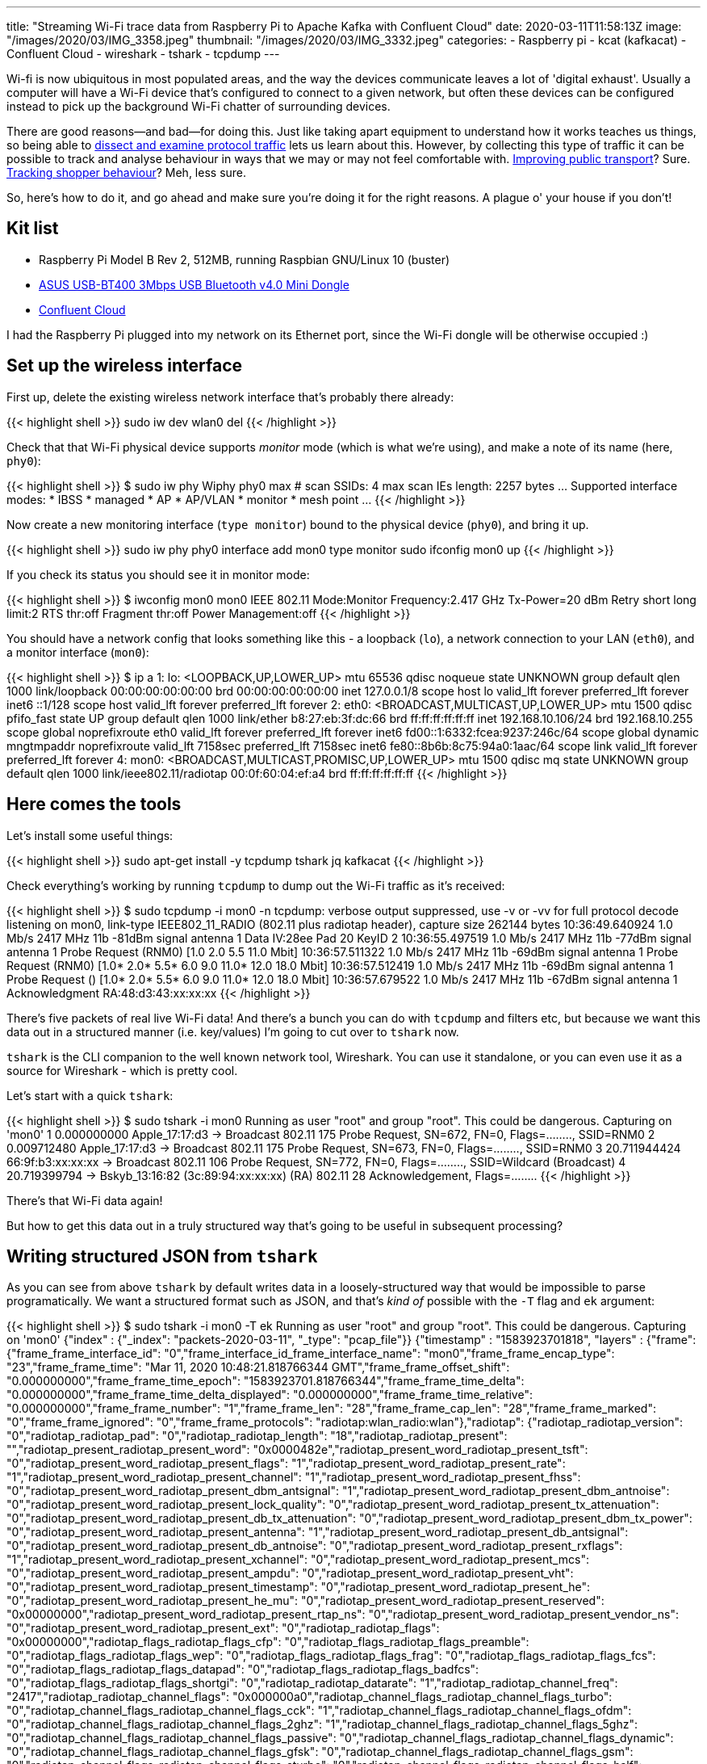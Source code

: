 ---
title: "Streaming Wi-Fi trace data from Raspberry Pi to Apache Kafka with Confluent Cloud"
date: 2020-03-11T11:58:13Z
image: "/images/2020/03/IMG_3358.jpeg"
thumbnail: "/images/2020/03/IMG_3332.jpeg"
categories:
- Raspberry pi
- kcat (kafkacat)
- Confluent Cloud
- wireshark
- tshark
- tcpdump
---

Wi-fi is now ubiquitous in most populated areas, and the way the devices communicate leaves a lot of 'digital exhaust'. Usually a computer will have a Wi-Fi device that's configured to connect to a given network, but often these devices can be configured instead to pick up the background Wi-Fi chatter of surrounding devices. 

There are good reasons—and bad—for doing this. Just like taking apart equipment to understand how it works teaches us things, so being able to link:/2019/11/29/using-tcpdump-with-docker/[dissect and examine protocol traffic] lets us learn about this. However, by collecting this type of traffic it can be possible to track and analyse behaviour in ways that we may or may not feel comfortable with. https://tfl.gov.uk/corporate/privacy-and-cookies/wi-fi-data-collection[Improving public transport]? Sure. https://www.theguardian.com/technology/datablog/2014/jan/10/how-tracking-customers-in-store-will-soon-be-the-norm[Tracking shopper behaviour]? Meh, less sure.

So, here's how to do it, and go ahead and make sure you're doing it for the right reasons. A plague o' your house if you don't!

== Kit list

* Raspberry Pi Model B Rev 2, 512MB, running Raspbian GNU/Linux 10 (buster)
* https://www.amazon.co.uk/gp/product/B00CM83SC0/[ASUS USB-BT400 3Mbps USB Bluetooth v4.0 Mini Dongle]
* https://confluent.cloud/signup[Confluent Cloud]

I had the Raspberry Pi plugged into my network on its Ethernet port, since the Wi-Fi dongle will be otherwise occupied :) 

== Set up the wireless interface

First up, delete the existing wireless network interface that's probably there already:

{{< highlight shell >}}
sudo iw dev wlan0 del
{{< /highlight >}}

Check that that Wi-Fi physical device supports _monitor_ mode (which is what we're using), and make a note of its name (here, `phy0`): 

{{< highlight shell >}}
$ sudo iw phy
Wiphy phy0
	max # scan SSIDs: 4
	max scan IEs length: 2257 bytes
…
	Supported interface modes:
		 * IBSS
		 * managed
		 * AP
		 * AP/VLAN
		 * monitor
		 * mesh point
…         
{{< /highlight >}}

Now create a new monitoring interface (`type monitor`) bound to the physical device (`phy0`), and bring it up. 

{{< highlight shell >}}
sudo iw phy phy0 interface add mon0 type monitor
sudo ifconfig mon0 up
{{< /highlight >}}

If you check its status you should see it in monitor mode: 

{{< highlight shell >}}
$ iwconfig mon0
mon0      IEEE 802.11  Mode:Monitor  Frequency:2.417 GHz  Tx-Power=20 dBm
          Retry short  long limit:2   RTS thr:off   Fragment thr:off
          Power Management:off
{{< /highlight >}}

You should have a network config that looks something like this - a loopback (`lo`), a network connection to your LAN (`eth0`), and a monitor interface (`mon0`): 

{{< highlight shell >}}
$ ip a
1: lo: <LOOPBACK,UP,LOWER_UP> mtu 65536 qdisc noqueue state UNKNOWN group default qlen 1000
    link/loopback 00:00:00:00:00:00 brd 00:00:00:00:00:00
    inet 127.0.0.1/8 scope host lo
       valid_lft forever preferred_lft forever
    inet6 ::1/128 scope host
       valid_lft forever preferred_lft forever
2: eth0: <BROADCAST,MULTICAST,UP,LOWER_UP> mtu 1500 qdisc pfifo_fast state UP group default qlen 1000
    link/ether b8:27:eb:3f:dc:66 brd ff:ff:ff:ff:ff:ff
    inet 192.168.10.106/24 brd 192.168.10.255 scope global noprefixroute eth0
       valid_lft forever preferred_lft forever
    inet6 fd00::1:6332:fcea:9237:246c/64 scope global dynamic mngtmpaddr noprefixroute
       valid_lft 7158sec preferred_lft 7158sec
    inet6 fe80::8b6b:8c75:94a0:1aac/64 scope link
       valid_lft forever preferred_lft forever
4: mon0: <BROADCAST,MULTICAST,PROMISC,UP,LOWER_UP> mtu 1500 qdisc mq state UNKNOWN group default qlen 1000
    link/ieee802.11/radiotap 00:0f:60:04:ef:a4 brd ff:ff:ff:ff:ff:ff
{{< /highlight >}}

== Here comes the tools

Let's install some useful things: 

{{< highlight shell >}}
sudo apt-get install -y tcpdump tshark jq kafkacat
{{< /highlight >}}

Check everything's working by running `tcpdump` to dump out the Wi-Fi traffic as it's received: 

{{< highlight shell >}}
$ sudo tcpdump -i mon0 -n
tcpdump: verbose output suppressed, use -v or -vv for full protocol decode
listening on mon0, link-type IEEE802_11_RADIO (802.11 plus radiotap header), capture size 262144 bytes
10:36:49.640924 1.0 Mb/s 2417 MHz 11b -81dBm signal antenna 1 Data IV:28ee Pad 20 KeyID 2
10:36:55.497519 1.0 Mb/s 2417 MHz 11b -77dBm signal antenna 1 Probe Request (RNM0) [1.0 2.0 5.5 11.0 Mbit]
10:36:57.511322 1.0 Mb/s 2417 MHz 11b -69dBm signal antenna 1 Probe Request (RNM0) [1.0* 2.0* 5.5* 6.0 9.0 11.0* 12.0 18.0 Mbit]
10:36:57.512419 1.0 Mb/s 2417 MHz 11b -69dBm signal antenna 1 Probe Request () [1.0* 2.0* 5.5* 6.0 9.0 11.0* 12.0 18.0 Mbit]
10:36:57.679522 1.0 Mb/s 2417 MHz 11b -67dBm signal antenna 1 Acknowledgment RA:48:d3:43:xx:xx:xx
{{< /highlight >}}

There's five packets of real live Wi-Fi data! And there's a bunch you can do with `tcpdump` and filters etc, but because we want this data out in a structured manner (i.e. key/values) I'm going to cut over to `tshark` now. 

`tshark` is the CLI companion to the well known network tool, Wireshark. You can use it standalone, or you can even use it as a source for Wireshark - which is pretty cool. 

Let's start with a quick `tshark`: 

{{< highlight shell >}}
$ sudo tshark -i mon0
Running as user "root" and group "root". This could be dangerous.
Capturing on 'mon0'
    1 0.000000000 Apple_17:17:d3 → Broadcast    802.11 175 Probe Request, SN=672, FN=0, Flags=........, SSID=RNM0
    2 0.009712480 Apple_17:17:d3 → Broadcast    802.11 175 Probe Request, SN=673, FN=0, Flags=........, SSID=RNM0
    3 20.711944424 66:9f:b3:xx:xx:xx → Broadcast    802.11 106 Probe Request, SN=772, FN=0, Flags=........, SSID=Wildcard (Broadcast)
    4 20.719399794              → Bskyb_13:16:82 (3c:89:94:xx:xx:xx) (RA) 802.11 28 Acknowledgement, Flags=........
{{< /highlight >}}

There's that Wi-Fi data again! 

But how to get this data out in a truly structured way that's going to be useful in subsequent processing? 

== Writing structured JSON from `tshark`

As you can see from above `tshark` by default writes data in a loosely-structured way that would be impossible to parse programatically. We want a structured format such as JSON, and that's _kind of_ possible with the `-T` flag and `ek` argument: 

{{< highlight shell >}}
$ sudo tshark -i mon0 -T ek
Running as user "root" and group "root". This could be dangerous.
Capturing on 'mon0'
{"index" : {"_index": "packets-2020-03-11", "_type": "pcap_file"}}
{"timestamp" : "1583923701818", "layers" : {"frame": {"frame_frame_interface_id": "0","frame_interface_id_frame_interface_name": "mon0","frame_frame_encap_type": "23","frame_frame_time": "Mar 11, 2020 10:48:21.818766344 GMT","frame_frame_offset_shift": "0.000000000","frame_frame_time_epoch": "1583923701.818766344","frame_frame_time_delta": "0.000000000","frame_frame_time_delta_displayed": "0.000000000","frame_frame_time_relative": "0.000000000","frame_frame_number": "1","frame_frame_len": "28","frame_frame_cap_len": "28","frame_frame_marked": "0","frame_frame_ignored": "0","frame_frame_protocols": "radiotap:wlan_radio:wlan"},"radiotap": {"radiotap_radiotap_version": "0","radiotap_radiotap_pad": "0","radiotap_radiotap_length": "18","radiotap_radiotap_present": "","radiotap_present_radiotap_present_word": "0x0000482e","radiotap_present_word_radiotap_present_tsft": "0","radiotap_present_word_radiotap_present_flags": "1","radiotap_present_word_radiotap_present_rate": "1","radiotap_present_word_radiotap_present_channel": "1","radiotap_present_word_radiotap_present_fhss": "0","radiotap_present_word_radiotap_present_dbm_antsignal": "1","radiotap_present_word_radiotap_present_dbm_antnoise": "0","radiotap_present_word_radiotap_present_lock_quality": "0","radiotap_present_word_radiotap_present_tx_attenuation": "0","radiotap_present_word_radiotap_present_db_tx_attenuation": "0","radiotap_present_word_radiotap_present_dbm_tx_power": "0","radiotap_present_word_radiotap_present_antenna": "1","radiotap_present_word_radiotap_present_db_antsignal": "0","radiotap_present_word_radiotap_present_db_antnoise": "0","radiotap_present_word_radiotap_present_rxflags": "1","radiotap_present_word_radiotap_present_xchannel": "0","radiotap_present_word_radiotap_present_mcs": "0","radiotap_present_word_radiotap_present_ampdu": "0","radiotap_present_word_radiotap_present_vht": "0","radiotap_present_word_radiotap_present_timestamp": "0","radiotap_present_word_radiotap_present_he": "0","radiotap_present_word_radiotap_present_he_mu": "0","radiotap_present_word_radiotap_present_reserved": "0x00000000","radiotap_present_word_radiotap_present_rtap_ns": "0","radiotap_present_word_radiotap_present_vendor_ns": "0","radiotap_present_word_radiotap_present_ext": "0","radiotap_radiotap_flags": "0x00000000","radiotap_flags_radiotap_flags_cfp": "0","radiotap_flags_radiotap_flags_preamble": "0","radiotap_flags_radiotap_flags_wep": "0","radiotap_flags_radiotap_flags_frag": "0","radiotap_flags_radiotap_flags_fcs": "0","radiotap_flags_radiotap_flags_datapad": "0","radiotap_flags_radiotap_flags_badfcs": "0","radiotap_flags_radiotap_flags_shortgi": "0","radiotap_radiotap_datarate": "1","radiotap_radiotap_channel_freq": "2417","radiotap_radiotap_channel_flags": "0x000000a0","radiotap_channel_flags_radiotap_channel_flags_turbo": "0","radiotap_channel_flags_radiotap_channel_flags_cck": "1","radiotap_channel_flags_radiotap_channel_flags_ofdm": "0","radiotap_channel_flags_radiotap_channel_flags_2ghz": "1","radiotap_channel_flags_radiotap_channel_flags_5ghz": "0","radiotap_channel_flags_radiotap_channel_flags_passive": "0","radiotap_channel_flags_radiotap_channel_flags_dynamic": "0","radiotap_channel_flags_radiotap_channel_flags_gfsk": "0","radiotap_channel_flags_radiotap_channel_flags_gsm": "0","radiotap_channel_flags_radiotap_channel_flags_sturbo": "0","radiotap_channel_flags_radiotap_channel_flags_half": "0","radiotap_channel_flags_radiotap_channel_flags_quarter": "0","radiotap_radiotap_dbm_antsignal": "-69","radiotap_radiotap_antenna": "1","radiotap_radiotap_rxflags": "0x00000000","radiotap_rxflags_radiotap_rxflags_badplcp": "0"},"wlan_radio": {"wlan_radio_wlan_radio_phy": "4","wlan_radio_wlan_radio_short_preamble": "0","wlan_radio_wlan_radio_data_rate": "1","wlan_radio_wlan_radio_channel": "2","wlan_radio_wlan_radio_frequency": "2417","wlan_radio_wlan_radio_signal_dbm": "-69","wlan_radio_wlan_radio_duration": "272","wlan_radio_duration_wlan_radio_preamble": "192"},"wlan": {"wlan_wlan_fc_type_subtype": "29","wlan_wlan_fc": "0x0000d400","wlan_fc_wlan_fc_version": "0","wlan_fc_wlan_fc_type": "1","wlan_fc_wlan_fc_subtype": "13","wlan_fc_wlan_flags": "0x00000000","wlan_flags_wlan_fc_ds": "0x00000000","wlan_flags_wlan_fc_tods": "0","wlan_flags_wlan_fc_fromds": "0","wlan_flags_wlan_fc_frag": "0","wlan_flags_wlan_fc_retry": "0","wlan_flags_wlan_fc_pwrmgt": "0","wlan_flags_wlan_fc_moredata": "0","wlan_flags_wlan_fc_protected": "0","wlan_flags_wlan_fc_order": "0","wlan_wlan_duration": "0","wlan_wlan_ra": "c8:d1:2a:xx:xx:xx","wlan_wlan_ra_resolved": "Comtrend_96:cc:64","wlan_wlan_addr": "c8:d1:2a:xx:xx:xx","wlan_wlan_addr_resolved": "Comtrend_96:cc:64"}}}
{{< /highlight >}}

There's a couple of points to deal with here. The first is that for each packet there are _two_ rows emitted; an index header for Elasticsearch (since `ek` is designed for ingest into it), and then the _full_ payload. We don't want the whole payload but just a few columns. We can use the `-e` parameter to specify the fields that we're interested in, and a simple `grep` to drop the Elasticsearch header message. I've also added `-l` to stop the output being buffered: 

{{< highlight shell >}}
$ sudo tshark -i mon0 \
            -T ek \
            -l \
            -e wlan.fc.type \
            -e wlan.fc.type_subtype \
            -e wlan_radio.channel | \
        grep timestamp
{{< /highlight >}}

{{< highlight javascript >}}
{"timestamp" : "1583923966878", "layers" : {"wlan_fc_type": ["1"],"wlan_fc_type_subtype": ["27"],"wlan_radio_channel": ["2"]}}
{"timestamp" : "1583923967196", "layers" : {"wlan_fc_type": ["1"],"wlan_fc_type_subtype": ["27"],"wlan_radio_channel": ["2"]}}
{"timestamp" : "1583923967296", "layers" : {"wlan_fc_type": ["1"],"wlan_fc_type_subtype": ["27"],"wlan_radio_channel": ["2"]}}
{{< /highlight >}}

This is starting to look rather useful. Let's add in a bit of `jq` magic to merge the `timestamp` field in with the rest of the payload which we'll pull up to the root level: 

{{< highlight shell >}}
$ sudo tshark -i mon0 \
            -T ek \
            -l \
            -e wlan.fc.type \
            -e wlan.fc.type_subtype \
            -e wlan_radio.channel | \
        grep timestamp | \
        jq --unbuffered -c '{timestamp: .timestamp} + .layers' 
{{< /highlight >}}

{{< highlight javascript >}}
{"timestamp":"1583924233530","wlan_fc_type":["0"],"wlan_fc_type_subtype":["4"],"wlan_radio_channel":["2"]}
{"timestamp":"1583924235474","wlan_fc_type":["1"],"wlan_fc_type_subtype":["25"],"wlan_radio_channel":["2"]}
{"timestamp":"1583924235613","wlan_fc_type":["1"],"wlan_fc_type_subtype":["25"],"wlan_radio_channel":["2"]}
{{< /highlight >}}

== Streaming Wi-Fi data into Apache Kafka

Now, let's stream this data into Kafka. Once it's in Kafka we can use it for lots of things! We can use Kafka Connect to stream it onwards to places like Elasticsearch, Neo4j, S3. We can write ksqlDB applications to analyse and aggregate it. We can use it to drive services that subscribe to a stream of Wi-Fi data. The world will be our oyster!

Instead of the faff of running Kafka for myself I'm using Confluent Cloud. Its https://www.confluent.io/confluent-cloud-faqs/#how-is-pricing-calculated-for-confluent-cloud[pricing] is such that you just pay for the data you use, making it very cheap to start playing around with, especially with the current $50 credit per month for first three months offer. https://confluent.cloud/signup[Sign up] and create your cluster and get your API key and broker details. 

Create a file with your Confluent Cloud details in: 

{{< highlight shell >}}
$ cat .env
CCLOUD_BROKER_HOST=foo-bar.us-central1.gcp.confluent.cloud
CCLOUD_API_KEY=XXXXXXXXXXX
CCLOUD_API_SECRET=YYYYYYYYYYYYYYYYYYYYYYYYYYYYYYYYYYYYYYYYYYYYYYYY
{{< /highlight >}}

We installed `kafkacat` above, and can now use it to connect to our cloud environment. The `-L` argument tells `kafkacat` to do a metadata query across the brokers and topics: 

{{< highlight shell >}}
$ source .env
$ kafkacat -X security.protocol=SASL_SSL -X sasl.mechanisms=PLAIN -X api.version.request=true \
            -b ${CCLOUD_BROKER_HOST}:9092 \
            -X sasl.username="${CCLOUD_API_KEY}" \
            -X sasl.password="${CCLOUD_API_SECRET}" \
            -L
{{< /highlight >}}

{{< highlight shell >}}
Metadata for all topics (from broker -1: sasl_ssl://foobar.us-central1.gcp.confluent.cloud:9092/bootstrap):
 18 brokers:
  broker 0 at b0-foobar.us-central1.gcp.confluent.cloud:9092
  broker 5 at b5-foobar.us-central1.gcp.confluent.cloud:9092
  broker 10 at b10-foobar.us-central1.gcp.confluent.cloud:9092
  broker 15 at b15-foobar.us-central1.gcp.confluent.cloud:9092
  broker 9 at b9-foobar.us-central1.gcp.confluent.cloud:9092
…
 8 topics:
  topic "wibble" with 6 partitions:
    partition 0, leader 13, replicas: 13,2,5, isrs: 13,2,5
    partition 1, leader 14, replicas: 14,6,7, isrs: 14,6,7
…    
{{< /highlight >}}

Now that this is working, go ahead and create a topic called `pcap`, either through the Confluent Cloud web UI or the command line tool. It's important that you create this topic, as auto-topic creation is not enabled on Confluent Cloud. 

With the topic created, let's populate it! We are going to hook up the output from `tshark` in the previous section with the mighty power of `kafkacat` courtesy of unix pipes:

{{< highlight shell >}}
sudo tshark -i mon0 \
            -T ek \
            -l \
            -e wlan.fc.type -e wlan.fc.type_subtype -e wlan_radio.channel \
            -e wlan_radio.signal_dbm -e wlan_radio.duration -e wlan.ra \
            -e wlan.ra_resolved -e wlan.da -e wlan.da_resolved \
            -e wlan.ta -e wlan.ta_resolved -e wlan.sa \
            -e wlan.sa_resolved -e wlan.staa -e wlan.staa_resolved \
            -e wlan.tagged.all -e wlan.tag.vendor.data -e wlan.tag.vendor.oui.type \
            -e wlan.tag.oui -e wlan.ssid -e wlan.country_info.code \
            -e wps.device_name |\
    grep timestamp|\
    jq -c '{timestamp: .timestamp} + .layers' |\
    kafkacat -X security.protocol=SASL_SSL -X sasl.mechanisms=PLAIN -X api.version.request=true\
            -b ${CCLOUD_BROKER_HOST}:9092 \
            -X sasl.username="${CCLOUD_API_KEY}" \
            -X sasl.password="${CCLOUD_API_SECRET}" \
            -P \
            -t pcap \
            -T
{{< /highlight >}}

A few notes about what's going on here. We've added in a bunch more fields from the Wi-Fi payload to capture in `tshark`. We're also specifying `-P` to tell `kafkacat` to act as producer, `-t` to specify the topic, and `-T` to echo the messages to stdout as well as write them to the topic (just like `tee` does). 

With this running you'll see the messages arriving in the topic, either through `kafkacat` run as a consumer: 

{{< highlight shell >}}
$ kafkacat -X security.protocol=SASL_SSL -X sasl.mechanisms=PLAIN -X api.version.request=true \
           -b ${CCLOUD_BROKER_HOST}:9092 \
           -X sasl.username="${CCLOUD_API_KEY}" -X sasl.password="${CCLOUD_API_SECRET}" \
           -C -t pcap 
{"timestamp":"1583925922825","wlan_fc_type":["2"],"wlan_fc_type_subtype":["36"],"wlan_radio_channel":["2"],"wlan_radio_signal_dbm":["-71"],"wlan_radio_duration":["384"],"wlan_ra":["00:11:22:33:44:55"],"wlan_ra_resolved":["00:11:22:33:44:55"],"wlan_da":["00:11:22:33:44:55"],"wlan_da_resolved":["00:11:22:33:44:55"],"wlan_ta":["00:11:22:33:44:55"],"wlan_ta_resolved":["00:11:22:33:44:55"],"wlan_sa":["00:11:22:33:44:55"],"wlan_sa_resolved":["00:11:22:33:44:55"],"wlan_staa":["00:11:22:33:44:55"],"wlan_staa_resolved":["00:11:22:33:44:55"]}
{"timestamp":"1583925941754","wlan_fc_type":["1"],"wlan_fc_type_subtype":["29"],"wlan_radio_channel":["2"],"wlan_radio_signal_dbm":["-71"],"wlan_radio_duration":["272"],"wlan_ra":["00:11:22:33:44:55"],"wlan_ra_resolved":["Comtrend_96:cc:64"]}
{"timestamp":"1583925963170","wlan_fc_type":["1"],"wlan_fc_type_subtype":["28"],"wlan_radio_channel":["2"],"wlan_radio_signal_dbm":["-71"],"wlan_radio_duration":["40"],"wlan_ra":["00:11:22:33:44:55"],"wlan_ra_resolved":["Broadcom_08:04:20"]}
{"timestamp":"1583925991920","wlan_fc_type":["2"],"wlan_fc_type_subtype":["36"],"wlan_radio_channel":["2"],"wlan_radio_signal_dbm":["-79"],"wlan_radio_duration":["384"],"wlan_ra":["00:11:22:33:44:55"],"wlan_ra_resolved":["00:11:22:33:44:55"],"wlan_da":["00:11:22:33:44:55"],"wlan_da_resolved":["00:11:22:33:44:55"],"wlan_ta":["00:11:22:33:44:55"],"wlan_ta_resolved":["00:11:22:33:44:55"],"wlan_sa":["00:11:22:33:44:55"],"wlan_sa_resolved":["00:11:22:33:44:55"],"wlan_staa":["00:11:22:33:44:55"],"wlan_staa_resolved":["00:11:22:33:44:55"]}
{{< /highlight >}}

or through the Confluent Cloud UI: 

image::/images/2020/03/ccloud_pcap_01.png[]

== What's next?

So now we've got the data streaming into Kafka, what's next? Well, how about some https://ksqldb.io/[ksqlDB] to analyse it: 

{{< highlight sql >}}
ksql> SELECT TIMESTAMPTOSTRING(WINDOWSTART,'yyyy-MM-dd HH:mm:ss','Europe/London') AS WINDOW_START_TS,
>       DISTINCT_TA_MACS,
>       DISTINCT_RA_MACS,
>       EVENT_COUNT
>FROM   PROBE_REQUESTS_BY_5MIN
>WHERE  ROWKEY=4 
>  AND  WINDOWSTART > '2020-03-11T08:00:00.000' 
>  AND  WINDOWSTART <= '2020-03-11T09:00:00.000';
+----------------------+------------------+------------------+-------------+
|WINDOW_START_TS       |DISTINCT_TA_MACS  |DISTINCT_RA_MACS  |EVENT_COUNT  |
+----------------------+------------------+------------------+-------------+
|2020-03-11 08:05:00   |13                |2                 |30           |
|2020-03-11 08:10:00   |15                |1                 |63           |
|2020-03-11 08:15:00   |9                 |2                 |29           |
|2020-03-11 08:20:00   |10                |1                 |28           |
|2020-03-11 08:25:00   |8                 |1                 |37           |
|2020-03-11 08:30:00   |12                |2                 |57           |
|2020-03-11 08:35:00   |14                |1                 |42           |
|2020-03-11 08:40:00   |22                |1                 |77           |
|2020-03-11 08:45:00   |21                |2                 |64           |
|2020-03-11 08:50:00   |10                |1                 |40           |
|2020-03-11 08:55:00   |17                |1                 |58           |
|2020-03-11 09:00:00   |27                |2                 |54           |
Query terminated
ksql>
{{< /highlight >}}

or property graph analysis to look at the relationship between things like SSIDs and devices? 

image::/images/2020/03/elastic_graph_01.png[]

Stay tuned!

=== Acknowledments and References

* https://frdmtoplay.com/counting-wireless-devices-on-a-raspberry-pi-with-tcpdump/
* https://sandilands.info/sgordon/capturing-wifi-in-monitor-mode-with-iw
* https://www.cisco.com/c/en/us/support/docs/wireless-mobility/80211/200527-Fundamentals-of-802-11-Wireless-Sniffing.html
* https://www.semfionetworks.com/uploads/2/9/8/3/29831147/wireshark_802.11_filters_-_reference_sheet.pdf
* https://www.wireshark.org/docs/dfref/w/wlan.html

